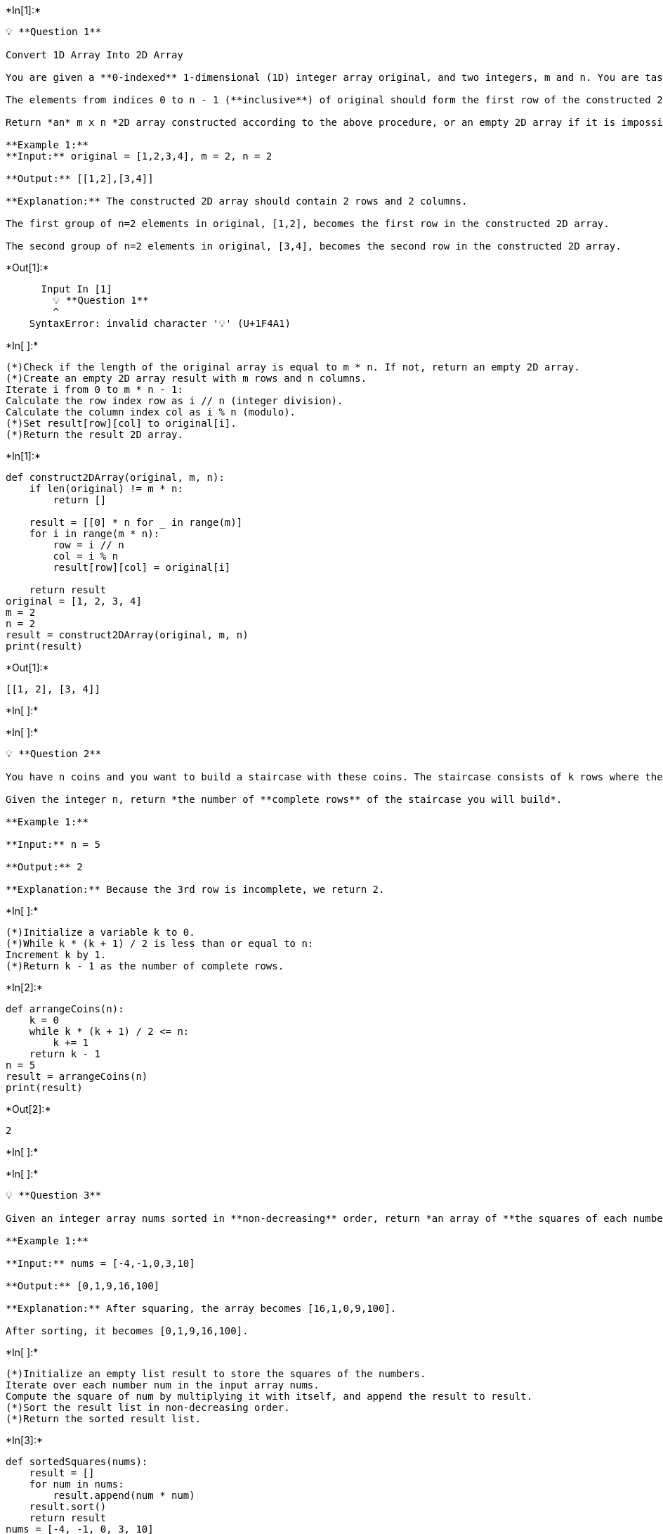 +*In[1]:*+
[source, ipython3]
----
💡 **Question 1**

Convert 1D Array Into 2D Array

You are given a **0-indexed** 1-dimensional (1D) integer array original, and two integers, m and n. You are tasked with creating a 2-dimensional (2D) array with  m rows and n columns using **all** the elements from original.

The elements from indices 0 to n - 1 (**inclusive**) of original should form the first row of the constructed 2D array, the elements from indices n to 2 * n - 1 (**inclusive**) should form the second row of the constructed 2D array, and so on.

Return *an* m x n *2D array constructed according to the above procedure, or an empty 2D array if it is impossible*.

**Example 1:**
**Input:** original = [1,2,3,4], m = 2, n = 2

**Output:** [[1,2],[3,4]]

**Explanation:** The constructed 2D array should contain 2 rows and 2 columns.

The first group of n=2 elements in original, [1,2], becomes the first row in the constructed 2D array.

The second group of n=2 elements in original, [3,4], becomes the second row in the constructed 2D array.
----


+*Out[1]:*+
----

      Input In [1]
        💡 **Question 1**
        ^
    SyntaxError: invalid character '💡' (U+1F4A1)
    

----


+*In[ ]:*+
[source, ipython3]
----
(*)Check if the length of the original array is equal to m * n. If not, return an empty 2D array.
(*)Create an empty 2D array result with m rows and n columns.
Iterate i from 0 to m * n - 1:
Calculate the row index row as i // n (integer division).
Calculate the column index col as i % n (modulo).
(*)Set result[row][col] to original[i].
(*)Return the result 2D array.
----


+*In[1]:*+
[source, ipython3]
----
def construct2DArray(original, m, n):
    if len(original) != m * n:
        return []
    
    result = [[0] * n for _ in range(m)]
    for i in range(m * n):
        row = i // n
        col = i % n
        result[row][col] = original[i]
    
    return result
original = [1, 2, 3, 4]
m = 2
n = 2
result = construct2DArray(original, m, n)
print(result)
----


+*Out[1]:*+
----
[[1, 2], [3, 4]]
----


+*In[ ]:*+
[source, ipython3]
----

----


+*In[ ]:*+
[source, ipython3]
----
💡 **Question 2**

You have n coins and you want to build a staircase with these coins. The staircase consists of k rows where the ith row has exactly i coins. The last row of the staircase **may be** incomplete.

Given the integer n, return *the number of **complete rows** of the staircase you will build*.

**Example 1:**

**Input:** n = 5

**Output:** 2

**Explanation:** Because the 3rd row is incomplete, we return 2.
----


+*In[ ]:*+
[source, ipython3]
----
(*)Initialize a variable k to 0.
(*)While k * (k + 1) / 2 is less than or equal to n:
Increment k by 1.
(*)Return k - 1 as the number of complete rows.
----


+*In[2]:*+
[source, ipython3]
----
def arrangeCoins(n):
    k = 0
    while k * (k + 1) / 2 <= n:
        k += 1
    return k - 1
n = 5
result = arrangeCoins(n)
print(result)
----


+*Out[2]:*+
----
2
----


+*In[ ]:*+
[source, ipython3]
----

----


+*In[ ]:*+
[source, ipython3]
----
💡 **Question 3**

Given an integer array nums sorted in **non-decreasing** order, return *an array of **the squares of each number** sorted in non-decreasing order*.

**Example 1:**

**Input:** nums = [-4,-1,0,3,10]

**Output:** [0,1,9,16,100]

**Explanation:** After squaring, the array becomes [16,1,0,9,100].

After sorting, it becomes [0,1,9,16,100].

----


+*In[ ]:*+
[source, ipython3]
----
(*)Initialize an empty list result to store the squares of the numbers.
Iterate over each number num in the input array nums.
Compute the square of num by multiplying it with itself, and append the result to result.
(*)Sort the result list in non-decreasing order.
(*)Return the sorted result list.
----


+*In[3]:*+
[source, ipython3]
----
def sortedSquares(nums):
    result = []
    for num in nums:
        result.append(num * num)
    result.sort()
    return result
nums = [-4, -1, 0, 3, 10]
result = sortedSquares(nums)
print(result)
----


+*Out[3]:*+
----
[0, 1, 9, 16, 100]
----


+*In[ ]:*+
[source, ipython3]
----

----


+*In[ ]:*+
[source, ipython3]
----
💡 **Question 4**

Given two **0-indexed** integer arrays nums1 and nums2, return *a list* answer *of size* 2 *where:*

- answer[0] *is a list of all **distinct** integers in* nums1 *which are **not** present in* nums2*.*
- answer[1] *is a list of all **distinct** integers in* nums2 *which are **not** present in* nums1.

**Note** that the integers in the lists may be returned in **any** order.

**Example 1:**

**Input:** nums1 = [1,2,3], nums2 = [2,4,6]

**Output:** [[1,3],[4,6]]

**Explanation:**

For nums1, nums1[1] = 2 is present at index 0 of nums2, whereas nums1[0] = 1 and nums1[2] = 3 are not present in nums2. Therefore, answer[0] = [1,3].

For nums2, nums2[0] = 2 is present at index 1 of nums1, whereas nums2[1] = 4 and nums2[2] = 6 are not present in nums2. Therefore, answer[1] = [4,6].
----


+*In[4]:*+
[source, ipython3]
----
def findDisappearedNumbers(nums1, nums2):
    set1 = set(nums1)
    set2 = set(nums2)
    answer1 = list(set1 - set2)
    answer2 = list(set2 - set1)
    return [answer1, answer2]
nums1 = [1, 2, 3]
nums2 = [2, 4, 6]
result = findDisappearedNumbers(nums1, nums2)
print(result)
----


+*Out[4]:*+
----
[[1, 3], [4, 6]]
----


+*In[ ]:*+
[source, ipython3]
----

----


+*In[ ]:*+
[source, ipython3]
----
💡 **Question 5**

Given two integer arrays arr1 and arr2, and the integer d, *return the distance value between the two arrays*.

The distance value is defined as the number of elements arr1[i] such that there is not any element arr2[j] where |arr1[i]-arr2[j]| <= d.

**Example 1:**

**Input:** arr1 = [4,5,8], arr2 = [10,9,1,8], d = 2

**Output:** 2

**Explanation:**

For arr1[0]=4 we have:

|4-10|=6 > d=2

|4-9|=5 > d=2

|4-1|=3 > d=2

|4-8|=4 > d=2

For arr1[1]=5 we have:

|5-10|=5 > d=2

|5-9|=4 > d=2

|5-1|=4 > d=2

|5-8|=3 > d=2

For arr1[2]=8 we have:

**|8-10|=2 <= d=2**

**|8-9|=1 <= d=2**

|8-1|=7 > d=2

**|8-8|=0 <= d=2**

----


+*In[5]:*+
[source, ipython3]
----
def findTheDistanceValue(arr1, arr2, d):
    count = 0
    for num1 in arr1:
        found = False
        for num2 in arr2:
            if abs(num1 - num2) <= d:
                found = True
                break
        if not found:
            count += 1
    return count
arr1 = [4, 5, 8]
arr2 = [10, 9, 1, 8]
d = 2
result = findTheDistanceValue(arr1, arr2, d)
print(result)
----


+*Out[5]:*+
----
2
----


+*In[ ]:*+
[source, ipython3]
----

----


+*In[ ]:*+
[source, ipython3]
----
💡 **Question 6**

Given an integer array nums of length n where all the integers of nums are in the range [1, n] and each integer appears **once** or **twice**, return *an array of all the integers that appears **twice***.

You must write an algorithm that runs in O(n) time and uses only constant extra space.

**Example 1:**

**Input:** nums = [4,3,2,7,8,2,3,1]

**Output:**

[2,3]
----


+*In[6]:*+
[source, ipython3]
----
def findDuplicates(nums):
    result = []
    for num in nums:
        index = abs(num) - 1
        if nums[index] < 0:
            result.append(index + 1)
        else:
            nums[index] = -nums[index]
    return result
nums = [4, 3, 2, 7, 8, 2, 3, 1]
result = findDuplicates(nums)
print(result)
----


+*Out[6]:*+
----
[2, 3]
----


+*In[ ]:*+
[source, ipython3]
----

----


+*In[ ]:*+
[source, ipython3]
----
💡 **Question 7**

Suppose an array of length n sorted in ascending order is **rotated** between 1 and n times. For example, the array nums = [0,1,2,4,5,6,7] might become:

- [4,5,6,7,0,1,2] if it was rotated 4 times.
- [0,1,2,4,5,6,7] if it was rotated 7 times.

Notice that **rotating** an array [a[0], a[1], a[2], ..., a[n-1]] 1 time results in the array [a[n-1], a[0], a[1], a[2], ..., a[n-2]].

Given the sorted rotated array nums of **unique** elements, return *the minimum element of this array*.

You must write an algorithm that runs in O(log n) time.

**Example 1:**

**Input:** nums = [3,4,5,1,2]

**Output:** 1

**Explanation:**

The original array was [1,2,3,4,5] rotated 3 times.
----


+*In[7]:*+
[source, ipython3]
----
def findMin(nums):
    left, right = 0, len(nums) - 1
    
    if nums[left] < nums[right]:
        return nums[left]  # Array is not rotated
    
    while left < right:
        mid = (left + right) // 2
        
        if nums[mid] > nums[mid + 1]:
            return nums[mid + 1]  # Pivot point found
        
        if nums[mid] > nums[right]:
            left = mid + 1  # Minimum element is on the right
        else:
            right = mid  # Minimum element is on the left
    
    return nums[left]
nums = [3, 4, 5, 1, 2]
min_element = findMin(nums)
print(min_element) 
----


+*Out[7]:*+
----
1
----


+*In[ ]:*+
[source, ipython3]
----

----


+*In[ ]:*+
[source, ipython3]
----
💡 **Question 8**

An integer array original is transformed into a **doubled** array changed by appending **twice the value** of every element in original, and then randomly **shuffling** the resulting array.

Given an array changed, return original *if* changed *is a **doubled** array. If* changed *is not a **doubled** array, return an empty array. The elements in* original *may be returned in **any** order*.

**Example 1:**

**Input:** changed = [1,3,4,2,6,8]

**Output:** [1,3,4]

**Explanation:** One possible original array could be [1,3,4]:

- Twice the value of 1 is 1 * 2 = 2.
- Twice the value of 3 is 3 * 2 = 6.
- Twice the value of 4 is 4 * 2 = 8.

Other original arrays could be [4,3,1] or [3,1,4].

----


+*In[ ]:*+
[source, ipython3]
----
(*)Create an empty HashMap frequencyMap.
(*)Iterate over each element num in the changed array.
Increment the frequency of num in the frequencyMap by 1.
Create an empty list original.
Iterate over each element num in the changed array.
(*)If the frequency of num in the frequencyMap is greater than 0 and the frequency of num/2 in the frequencyMap is greater 
than 0:
(*)Append num/2 to the original list.
Decrement the frequency of num/2 in the frequencyMap by 1.
Decrement the frequency of num in the frequencyMap by 1.
(*)Return the original list.
----


+*In[ ]:*+
[source, ipython3]
----
from collections import defaultdict

def findOriginalArray(changed):
    frequencyMap = defaultdict(int)
    for num in changed:
        frequencyMap[num] += 1
    
    original = []
    for num in changed:
        if frequencyMap[num] > 0 and frequencyMap[num // 2] > 0:
            original.append(num // 2)
            frequencyMap[num // 2] -= 1
            frequencyMap[num] -= 1
    
    if len(original) == len(changed) and all(freq == 0 for freq in frequencyMap.values()):
        return original
    else:
        return []
changed = [1, 3, 4, 2, 6, 8]
original = findOriginalArray(changed)
print(original)
----


+*In[ ]:*+
[source, ipython3]
----

----
